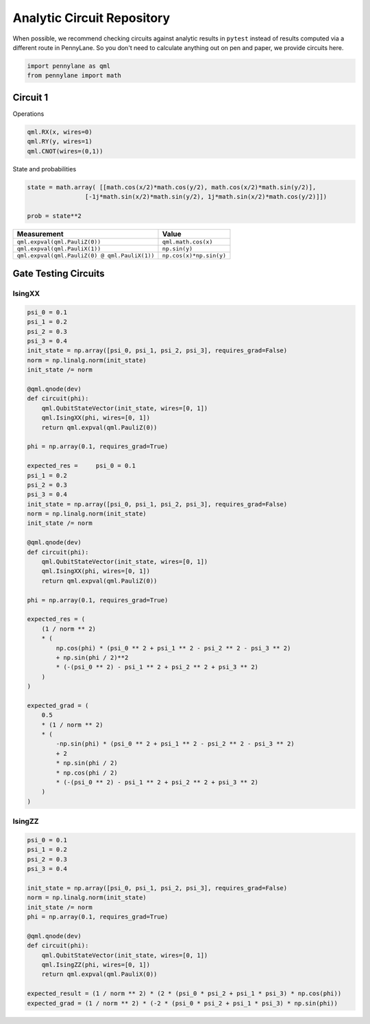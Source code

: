 Analytic Circuit Repository
===========================

When possible, we recommend checking circuits against analytic results in ``pytest`` instead of
results computed via a different route in PennyLane.  So you don't need to calculate anything out
on pen and paper, we provide circuits here.

.. code-block:: python

    import pennylane as qml
    from pennylane import math

Circuit 1
---------

Operations

.. code-block:: python

    qml.RX(x, wires=0)
    qml.RY(y, wires=1)
    qml.CNOT(wires=(0,1))

State and probabilities

.. code-block:: python

    state = math.array( [[math.cos(x/2)*math.cos(y/2), math.cos(x/2)*math.sin(y/2)],
                    [-1j*math.sin(x/2)*math.sin(y/2), 1j*math.sin(x/2)*math.cos(y/2)]])

    prob = state**2


.. list-table:: Measurements
    :widths: 50 50
    :header-row: 0

    * - ..code-block:: python
            qml.expval(qml.PauliZ(0))
      - ..code-block:: python
            math.cos(x)
    * - ..code-block:: python
            qml.expval(qml.PauliX(1))
      - ..code-block:: python
            math.sin(y)

================================================== ==========================
Measurement                                              Value
================================================== ==========================
``qml.expval(qml.PauliZ(0))``                       ``qml.math.cos(x)``
``qml.expval(qml.PauliX(1))``                       ``np.sin(y)``
``qml.expval(qml.PauliZ(0) @ qml.PauliX(1))``       ``np.cos(x)*np.sin(y)``
================================================== ==========================

Gate Testing Circuits
---------------------

IsingXX
^^^^^^^

.. code-block:: python

    psi_0 = 0.1
    psi_1 = 0.2
    psi_2 = 0.3
    psi_3 = 0.4
    init_state = np.array([psi_0, psi_1, psi_2, psi_3], requires_grad=False)
    norm = np.linalg.norm(init_state)
    init_state /= norm

    @qml.qnode(dev)
    def circuit(phi):
        qml.QubitStateVector(init_state, wires=[0, 1])
        qml.IsingXX(phi, wires=[0, 1])
        return qml.expval(qml.PauliZ(0))

    phi = np.array(0.1, requires_grad=True)

    expected_res =     psi_0 = 0.1
    psi_1 = 0.2
    psi_2 = 0.3
    psi_3 = 0.4
    init_state = np.array([psi_0, psi_1, psi_2, psi_3], requires_grad=False)
    norm = np.linalg.norm(init_state)
    init_state /= norm

    @qml.qnode(dev)
    def circuit(phi):
        qml.QubitStateVector(init_state, wires=[0, 1])
        qml.IsingXX(phi, wires=[0, 1])
        return qml.expval(qml.PauliZ(0))

    phi = np.array(0.1, requires_grad=True)

    expected_res = (
        (1 / norm ** 2)
        * (
            np.cos(phi) * (psi_0 ** 2 + psi_1 ** 2 - psi_2 ** 2 - psi_3 ** 2)
            + np.sin(phi / 2)**2
            * (-(psi_0 ** 2) - psi_1 ** 2 + psi_2 ** 2 + psi_3 ** 2)
        )
    )

    expected_grad = (
        0.5
        * (1 / norm ** 2)
        * (
            -np.sin(phi) * (psi_0 ** 2 + psi_1 ** 2 - psi_2 ** 2 - psi_3 ** 2)
            + 2
            * np.sin(phi / 2)
            * np.cos(phi / 2)
            * (-(psi_0 ** 2) - psi_1 ** 2 + psi_2 ** 2 + psi_3 ** 2)
        )
    )


IsingZZ
^^^^^^^

.. code-block:: python

    psi_0 = 0.1
    psi_1 = 0.2
    psi_2 = 0.3
    psi_3 = 0.4

    init_state = np.array([psi_0, psi_1, psi_2, psi_3], requires_grad=False)
    norm = np.linalg.norm(init_state)
    init_state /= norm
    phi = np.array(0.1, requires_grad=True)

    @qml.qnode(dev)
    def circuit(phi):
        qml.QubitStateVector(init_state, wires=[0, 1])
        qml.IsingZZ(phi, wires=[0, 1])
        return qml.expval(qml.PauliX(0))
    
    expected_result = (1 / norm ** 2) * (2 * (psi_0 * psi_2 + psi_1 * psi_3) * np.cos(phi))
    expected_grad = (1 / norm ** 2) * (-2 * (psi_0 * psi_2 + psi_1 * psi_3) * np.sin(phi))